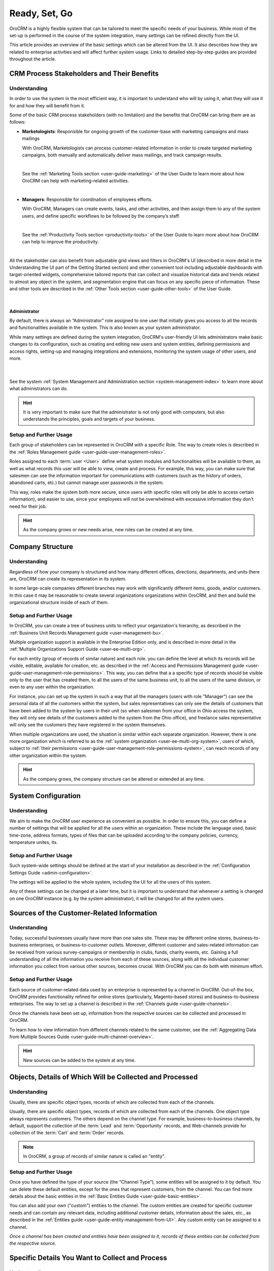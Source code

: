 .. _user-guide-started:

Ready, Set, Go
==============

OroCRM is a highly flexible system that can be tailored to meet the specific needs of your business.
While most of the set-up is performed in the course of the system integration, many settings can be refined directly 
from the UI. 

This article provides an overview of the basic settings which can be altered from the UI. It also 
describes how they are related to enterprise activities and will affect further system usage. Links to detailed 
step-by-step guides are provided throughout the article.


.. _user-guide-started-stakeholders:

CRM Process Stakeholders and Their Benefits
-------------------------------------------

Understanding
^^^^^^^^^^^^^

In order to use the system in the most efficient way, it is important to understand who will by using it, what they will
use it for and how they will benefit from it.

Some of the basic CRM process stakeholders (with no limitation) and the benefits that OroCRM can bring them are as 
follows:

.. csv-table::
  :header: "Role", "Description", "Benefits", "Related Documentation"
  :widths: 10, 30, 30, 30

  "**Sales Representatives**","Responsible for direct communication with the customers and conversion of opportunities 
  into actual orders.","Collect and aggregate customer-related information from different sources",
  ":ref:`Channels <user-guide-channels>`
  "","","Easy access to the customer's contact details",":ref:`Contacts section <user-guide-contacts>`"
  "","","Clear understanding of the sales and conversion trends for each 
  specific customer, or group of customers",":ref:`Accounts <user-guide-accounts>`"
  "","","360-degrees view of the customer activity within one or multiple sales-sites",
  ":ref:`Multichannel Functionality <user-guide-multi-channel-overview>`"
  
  |
  
  See the :ref:`Sales Tools section <sales-index>` of the User Guide to learn more about how OroCRM can help with 
  sales-related activities.

  |
  
- **Marketologists**: Responsible for ongoing growth of the customer-base with marketing campaigns and mass mailings
  
  With OroCRM, Marketologists can process customer-related information in order to create targeted marketing campaigns, 
  both manually and automatically deliver mass mailings, and track campaign results.
  
  |
  
  See the :ref:`Marketing Tools section <user-guide-marketing>` of the User Guide to learn more about how OroCRM can 
  help with marketing-related activities.
  
  |
  
- **Managers**: Responsible for coordination of employees efforts. 

  With OroCRM, Managers can create events, tasks, and other activities, and then assign them to any of the system users, 
  and define specific workflows to be followed by the company’s staff.
  
  | 
  
  See the :ref:`Productivity Tools section <productivity-tools>` of the User Guide to learn more about how OroCRM can 
  help to improve the productivity.

  |
  
All the stakeholder can also benefit from adjustable grid views and 
filters in OroCRM's UI (described in more detail in the Understanding the UI part of the Getting Started section) and 
other convenient tool including adjustable dashboards with target-oriented widgets, comprehensive tailored reports that 
can collect and visualize historical data and trends related to almost any object in the system, and segmentation engine 
that can focus on any specific piece of information. These and other tools are described in the :ref:`Other 
Tools section <user-guide-other-tools>` of the User Guide. 

|

Administrator 
"""""""""""""

By default, there is always an “Administrator” role assigned to one user that initially gives you access to all the 
records and functionalities available in the system. This is also known as your system administrator. 

While many settings are defined during the system integration, OroCRM's user-friendly UI lets administrators make basic 
changes to its configuration, such as creating and editing new users and system entities, defining permissions and 
access rights, setting-up and managing integrations and extensions, monitoring the system usage of other users, and 
more.

  | 
  
See the system :ref:`System Management and Administration section <system-management-index>` to learn more about what 
administrators can do.

.. hint::

    It is very important to make sure that the administrator is not only good with computers, but also understands the 
    principles, goals and targets of your business. 
  

Setup and Further Usage
^^^^^^^^^^^^^^^^^^^^^^^

Each group of stakeholders can be represented in OroCRM with a specific Role. The way to create roles is described in 
the :ref:`Roles Management guide <user-guide-user-management-roles>`. 

Roles assigned to each :term:`user <User>` define what system modules and functionalities will be available to them, as 
well as what records this user will be able to view, create and process. For example, this way, you can make sure that 
salesmen can see the information important for communications with customers (such as the history of orders, abandoned 
carts, etc.) but cannot manage user passwords in the system. 

This way, roles make the system both more secure, since users with specific roles will only be able to access certain
information), and easier to use, since your employees will not be overwhelmed with excessive information they don't need 
for their job.

.. hint::

    As the company grows or new needs arise, new roles can be created at any time.


.. _user-guide-get-started-structure:

Company Structure
-----------------

Understanding
^^^^^^^^^^^^^

Regardless of how your company is structured and how many different offices, directions, departments, and units there 
are, OroCRM can create its representation in its system. 

In some large-scale companies different branches may work with significantly different items, goods, and/or customers. 
In this case it may be reasonable to create several organizations organizations within OroCRM, and then and build the 
organizational structure inside of each of them.
    

Setup and Further Usage
^^^^^^^^^^^^^^^^^^^^^^^

In OroCRM, you can create a tree of business units to reflect your organization's hierarchy, as described 
in the :ref:`Business Unit Records Management guide <user-management-bu>`.

Multiple organization support is available in the Enterprise Edition only, and is described in more detail in the 
:ref:`Multiple Organizations Support Guide <user-ee-multi-org>`.

For each entity (group of records of similar nature) and each role. you can define the level at which its records will 
be visible, editable, available for creation, etc. as described in the :ref:`Access and Permissions Management guide
<user-guide-user-management-role-permissions>`. This way, you can define that a a specific type of 
records should be visible only to the user that has created them, to all the users of the same business unit, 
to all the users of the same division, or even to any user within the organization. 

For instance, you can set up the system in such a way that all the managers (users with role "Manager") can see the 
personal data of all the customers within the system, but sales representatives can only see the details of customers 
that have been added to the system by users in their unit (so when salesmen from your office in Ohio access the system, 
they will only see details of the customers added to the system from the Ohio office), and freelance sales representative 
will only see the customers they have registered in the system themselves.

When multiple organizations are used, the situation is similar within each separate organization. However, there is one 
more organization which is referred to as the :ref:`system organization <user-ee-multi-org-system>`, users of which, 
subject to :ref:`their permissions <user-guide-user-management-role-permissions-system>`, can reach records of any other 
organization within the system. 


.. hint::

    As the company grows, the company structure can be altered or extended at any time.

System Configuration
--------------------


Understanding
^^^^^^^^^^^^^

We aim to make the OroCRM user experience as convenient as possible.
In order to ensure this, you can define a number of settings that will be applied for all the users within an 
organization.
These include the language used, basic  time-zone, address formats, types of files that can be uploaded according 
to the company policies, currency, temperature unites, its.


Setup and Further Usage
^^^^^^^^^^^^^^^^^^^^^^^^  

Such system-wide settings should be defined at the start of your installation as described in the 
:ref:`Configuration Settings Guide <admin-configuration>`.  

The settings will be applied to the whole system, including the UI for all the users of this system. 

Any of these settings can be changed at a later time, but it is important to understand that whenever a setting is 
changed on one OroCRM instance (e.g. by the system administrator), it will be changed for all the system users. 
	
.. _user-guide-get-ready-channels:

Sources of the Customer-Related Information
-------------------------------------------

Understanding
^^^^^^^^^^^^^

Today, successful businesses usually have more than one sales site. These may be different online stores, 
business-to-business enterprises, or business-to-customer outlets. Moreover, different customer and sales-related 
information can be received from various survey-campaigns or membership in clubs, funds, charity events, etc. Gaining a 
full understanding of all the information you receive from each of these sources, along with all the individual customer 
information you collect from various other sources, becomes crucial. With OroCRM you can do both with minimum effort. 


Setup and Further Usage
^^^^^^^^^^^^^^^^^^^^^^^

Each source of customer-related data used by an enterprise is represented by a channel in OroCRM. Out-of-the box, OroCRM 
provides functionality refined for online stores (particularly, Magento-based stores) and business-to-business 
enterprises. The way to set up a channel is described in the
:ref:`Channels guide <user-guide-channels>`. 

Once the channels have been set up, information from the respective sources can be collected and processed in OroCRM.

To learn how to view information from different channels related to the same customer, see the
:ref:`Aggregating Data from Multiple Sources Guide <user-guide-multi-channel-overview>`.

.. hint::

    New sources can be added to the system at any time.


.. _user-guide-get-ready-entities:
  
Objects, Details of Which Will be Collected and Processed
---------------------------------------------------------

Understanding
^^^^^^^^^^^^^

Usually, there are specific object types, records of which are collected from each of the channels. 

Usually, there are specific object types, records of which are collected from each of the channels.
One object type always represents customers. The others depend on the channel type. For example, business-to-business 
channels, by default, support the collection of the :term:`Lead` and  :term:`Opportunity` records, and Web-channels 
provide for collection of the :term:`Cart` and :term:`Order` records.

.. note::

    In OroCRM, a group of records of similar nature is called an "entity".

Setup and Further Usage
^^^^^^^^^^^^^^^^^^^^^^^

Once you have defined the type of your source (the “Channel Type”), some entities will be assigned to it by default. You 
can delete these default entities, except for the ones that represent customers, from the channel. You can find more 
details about the basic entities in the :ref:`Basic Entities Guide <user-guide-basic-entities>`.

You can also add your own ("custom") entities to the channel. The custom entities are created for specific customer 
needs and can contain any relevant data, including additional customer details, information about the sales, etc., as 
described in the :ref:`Entities guide <user-guide-entity-management-from-UI>`. Any custom entity can 
be assigned to a channel.


*Once a channel has been created and entities have been assigned to it, records of these entities 
can be collected from the respective source.* 


.. _user-guide-get-ready-fields-relations:

Specific Details You Want to Collect and Process
-------------------------------------------------


Understanding
^^^^^^^^^^^^^

Now that you have defined the main objects for which data is collected, you need to understand what details you want 
to collect for each of them. What do you want to know about each customer? What details of a shopping cart do you need? 
What should your employees know to turn more leads into successful sales?

In OroCRM, details of entity records are called *fields*. So a customer's first name, last name, and
birthday are represented in OroCRM by different fields of the Customer record.

For example, if we want to collect information on where the customers live, we need to have some fields that will 
represent the country of the customer’s address, the city of the customer’s address, the street, the apartment, 
the zip code, etc. (these are quite a lot of fields!). To optimize the system usage, we have created a new entity – 
address – it has all the necessary fields (country, city, apartment, zip code, and so on).

This “address” entity is related to the customer’s entity, which means that for every customer record one of its fields 
is “address”. It is  displayed as a link, and once a user clicks the link, they can see the full address. 

There may be several levels of relations. For instance, if you are working in a business-to-business enterprise, your 
customers are other companies. When you find a new potential project, you should create a “Lead” record in the system. 
The Lead records have fields to represent the name of the project, 
related industry, number of employees, etc. Some of the Lead fields are relations, including the fields that represent 
the customer for which the project will be performed and the contact person responsible for the negotiations on the 
customer’s side. The customer and contact records also have some fields that are relations (e.g. “address”).
 
Moreover, once you start top-level negotiations on a project, you can add an “Opportunity” record, to which this 
“Lead” records will be related.


Setup and Further Usage
^^^^^^^^^^^^^^^^^^^^^^^^ 

OroCRM provides some out of the box entities and fields for each of the basic objects. 
You can add your own entities from OroCRM's UI and assign them to a channel directly or relate them to other entities, 
as  described in the :ref:`Entities guide <user-guide-entity-management-from-UI>` 

You can also add new fields to out of the box entities, as described in the 
:ref:`Entity Fields guide <user-guide-field-management>`. 

Details of all the entities related to the main objects can be collected from the channel they are assigned to, and then
saved and processed in OroCRM to benefit all the CRM process stakeholders. 


.. hint:: 

    New entities and fields may be added to the system at any time.


.. _user-guide-get-ready-integration:

Integration With Other Systems
------------------------------

Understanding
^^^^^^^^^^^^^

Sometimes, collecting and/or processing CRM-related information will require you to integrate other third party 
systems with OroCRM. For example, you can integrate with the Microsoft Exchange server and automatically upload 
emails from users' mailboxes to OroCRM. Integration with a Magento-based eCommerce store (“Magento 
store”) will allow you to load data from the Magento store, process it in OroCRM, and load it back to Magento. After 
integration with MailChimp or dotmailer, your marketologists will be able to use the lists of contacts created for 
marketing needs in OroCRM for email campaigns in MailChimp or dotmailer, and use related campaign statistics again in 
OroCRM.



Setup and Further Usage
^^^^^^^^^^^^^^^^^^^^^^^

The set-up process and usage depend a lot on the specifics of the third-party system you need to integrate with. The 
list of all the integrations, their brief descriptions, and links to detailed setup guides are available in the   
:ref:`Integrations section <integrations-index>` of the User Guide.


.. hint:: 

    New integrations may be implemented in the system at any time. If your company requires integrations with a third 
    party system not available out of the box, an extension that will enable the integration can be ordered and created.


.. _user-guide-get-ready-workflows:

Workflows 
---------

Understanding
^^^^^^^^^^^^^

Company scalability and efficiency depend a lot on the common procedures all of its employees must follow. How many 
times can you call a customer? Can you close an opportunity as lost without an explanation? What should you do if a customer 
has added some goods to the cart but hasn't ordered them?

OroCRM can create predefined workflows, that system users can follow in order to process entities. For example, a 
predefined workflow for processing an abandoned cart (when a customer has added at least one item but has not purchased 
anything) will allow a manager to convert the cart into an order at any moment, but will not let set a cart to the 
“abandoned” status until the customer has been contacted successfully.

Workflows can be related to any entity and any areas of the company life.

Setup and Further Usage
^^^^^^^^^^^^^^^^^^^^^^^^

There are a number of workflows available out of the box that can be modified to meet your specific company needs. New 
workflows can also be implemented in the system. The way to set up workflows from the UI is described in the
:ref:`Workflow Management guide <user-guide-workflow-management-basics>`. Some complex workflows can be implemented 
from the back-end at your request.

After a workflow has been implemented in OroCRM, the users will have to follow its predefined processes in order to 
manage records of the related entity.


Conclusion
-----------

This way, your company can adjust OroCRM to meet its purposes and correspond to its needs. Using OroCRM will help your 
business strengthen its marketing and sales potential, ensure efficient management, gain valuable insight of your 
company's trends and processes, and boost overall productivity. 

You can find more information about the available functions and capabilities in the :ref:`User Guide <user-guide-main>`.

